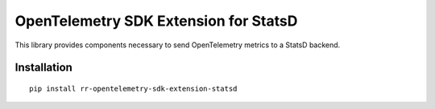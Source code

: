 OpenTelemetry SDK Extension for StatsD
=======================================================

This library provides components necessary to send OpenTelemetry
metrics to a StatsD backend.

Installation
------------

::

    pip install rr-opentelemetry-sdk-extension-statsd

